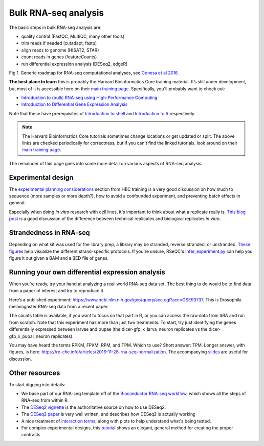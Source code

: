 Bulk RNA-seq analysis
=====================

The basic steps in bulk RNA-seq analysis are:

- quality control (FastQC, MultiQC, many other tools)
- trim reads if needed (cutadapt, fastp)
- align reads to genome (HISAT2, STAR)
- count reads in genes (featureCounts)
- run differential expression analysis (DESeq2, edgeR)

.. image:: images/bestPracticesRNASeq.png

Fig 1. Generic roadmap for RNA-seq computational analyses, see `Conesa et al 2016 <https://doi.org/10.1186/s13059-016-0881-8>`_. 

**The best place to learn** this is probably the Harvard Bioinformatics Core
training material. It’s still under development, but most of it is accessible
here on their `main training page <https://github.com/hbctraining/main>`_.
Specifically, you'll probably want to check out:

- `Introduction to (bulk) RNA-seq using High-Performance Computing <https://hbctraining.github.io/Intro-to-rnaseq-hpc-salmon-flipped/schedule/links-to-lessons.html>`_
- `Introduction to Differential Gene Expression Analysis <https://hbctraining.github.io/DGE_workshop_salmon_online/schedule/links-to-lessons.html>`_

Note that these have prerequisites of `Introduction to shell <https://hbctraining.github.io/Intro-to-shell-flipped/schedule/links-to-lessons.html>`_
and `Introduction to R <https://hbctraining.github.io/Intro-to-R-flipped/schedules/links-to-lessons.html>`_ respectively.

.. note::

    The Harvard Bioinformatics Core tutorials sometimes change locations or get
    updated or split. The above links are checked periodically for correctness,
    but if you can't find the linked tutorials, look around on their
    `main training page <https://github.com/hbctraining/main>`_.

The remainder of this page goes into some more detail on various aspects of
RNA-seq analysis.

Experimental design
-------------------

The `experimental planning considerations <https://hbctraining.github.io/Intro-to-rnaseq-hpc-salmon-flipped/lessons/02_experimental_planning_considerations.html>`_
section from HBC training is a very good discussion on how much to sequence
(more samples or more depth?), how to avoid a confounded experiment, and
preventing batch effects in general.

Especially when doing `in vitro` research with cell lines, it's important to
think about what a replicate really is. `This blog post
<https://paasp.net/accurate-design-of-in-vitro-experiments-why-does-it-matter/>`_
is a good discussion of the difference between technical replicates and
biological replicates `in vitro`.


Strandedness in RNA-seq
-----------------------

Depending on what kit was used for the library prep, a library may be stranded,
reverse stranded, or unstranded. `These figures
<https://github.com/igordot/genomics/blob/master/notes/rna-seq-strand.md>`_
help visualize the different strand-specific protocols. If you're unsure,
RSeQC's `infer_experiment.py
<http://rseqc.sourceforge.net/#infer-experiment-py>`_ can help you figure it
out given a BAM and a BED file of genes. 

Running your own differential expression analysis
-------------------------------------------------

When you’re ready, try your hand at analyzing a real-world RNA-seq data
set. The best thing to do would be to find data from a paper of interest and
try to reproduce it.

Here’s a published experiment:
https://www.ncbi.nlm.nih.gov/geo/query/acc.cgi?acc=GSE93737. This is
Drosophila melanogaster RNA-seq data from a recent paper.

The counts table is available, if you want to focus on that part in R,
or you can access the raw data from SRA and run from scratch. Note that
this experiment has more than just two treatments. To start, try just
identifying the genes differentially expressed between larvae and pupae
(the dicer-gfp_x_larva_neuron replicates vs the dicer-gfp_x_pupal_neuron
replicates).

You may have heard the terms RPKM, FPKM, RPM, and TPM. Which to use? Short
answer: TPM. Longer answer, with figures, is here:
https://ro-che.info/articles/2016-11-28-rna-seq-normalization. The accompanying
`slides <https://ro-che.info/docs/2016-11-27-rna-seq.pdf>`_ are useful for
discussion.



Other resources
---------------

To start digging into details:

- We base part of our RNA-seq template off of the `Bioconductor RNA-seq
  workflow
  <https://www.bioconductor.org/packages/devel/workflows/vignettes/rnaseqGene/inst/doc/rnaseqGene.html>`_, which shows all the steps of RNA-seq from within R.
- The `DESeq2 vignette
  <https://bioconductor.org/packages/release/bioc/vignettes/DESeq2/inst/doc/DESeq2.html>`_
  is the authoritative source on how to use DESeq2.
- The `DESeq2 paper
  <https://genomebiology.biomedcentral.com/articles/10.1186/s13059-014-0550-8>`_
  is very well written, and describes how DESeq2 is actually working


- A nice treatment of `interaction terms
  <http://genomicsclass.github.io/book/pages/interactions_and_contrasts.html>`_,
  along with plots to help understand what's being tested.

- For complex experimental designs, this `tutorial
  <https://github.com/tavareshugo/tutorial_DESeq2_contrasts/blob/main/DESeq2_contrasts.md>`_
  shows an elegant, general method for creating the proper contrasts.

.. todo::

    This RNA-seq page needs some better organization.
